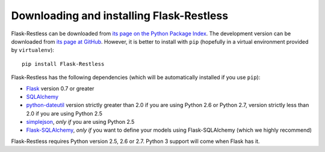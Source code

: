 Downloading and installing Flask-Restless
=========================================

Flask-Restless can be downloaded from `its page on the Python Package Index
<http://pypi.python.org/pypi/Flask-Restless>`_. The development version can be
downloaded from `its page at GitHub
<http://github.com/jfinkels/flask-restless>`_. However, it is better to install
with ``pip`` (hopefully in a virtual environment provided by ``virtualenv``)::

    pip install Flask-Restless

Flask-Restless has the following dependencies (which will be automatically
installed if you use ``pip``):

* `Flask <http://flask.pocoo.org>`_ version 0.7 or greater
* `SQLAlchemy <http://sqlalchemy.org>`_
* `python-dateutil <http://labix.org/python-dateutil>`_ version strictly
  greater than 2.0 if you are using Python 2.6 or Python 2.7, version strictly
  less than 2.0 if you are using Python 2.5
* `simplejson <http://pypi.python.org/pypi/simplejson>`_, *only if* you are
  using Python 2.5
* `Flask-SQLAlchemy <http://packages.python.org/Flask-SQLAlchemy>`_, *only if*
  you want to define your models using Flask-SQLAlchemy (which we highly
  recommend)

Flask-Restless requires Python version 2.5, 2.6 or 2.7. Python 3 support will
come when Flask has it.
